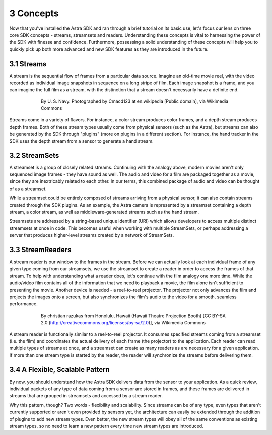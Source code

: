 .. |sdkname| replace:: Astra

**********
3 Concepts
**********
Now that you've installed the |sdkname| SDK and ran through a brief tutorial on its basic use, let's focus our lens on three core SDK concepts - streams, streamsets and readers. Understanding these concepts is vital to harnessing the power of the SDK with finesse and confidence. Furthermore, possessing a solid understanding of these concepts will help you to quickly pick up both more advanced and new SDK features as they are introduced in the future.

3.1 Streams
===========
A stream is the sequential flow of frames from a particular data source. Imagine an old-time movie reel, with the video recorded as individual image snapshots in sequence on a long stripe of film. Each image snapshot is a frame, and you can imagine the full film as a stream, with the distinction that a stream doesn't necessarily have a definite end.

.. figure:: images/USN16mmSoundtrack.jpg
   :align: center
   :height: 2280
   :width: 1288
   :scale: 15
   :figwidth: 600

   By U. S. Navy. Photographed by Cmacd123 at en.wikipedia [Public domain], via Wikimedia Commons

Streams come in a variety of flavors. For instance, a color stream produces color frames, and a depth stream produces depth frames. Both of these stream types usually come from physical sensors (such as the Astra), but streams can also be generated by the SDK through "plugins" (more on plugins in a different section). For instance, the hand tracker in the SDK uses the depth stream from a sensor to generate a hand stream.

3.2 StreamSets
==============
A streamset is a group of closely related streams. Continuing with the analogy above, modern movies aren't only sequenced image frames - they have sound as well. The audio and video for a film are packaged together as a movie, since they are inextricably related to each other. In our terms, this combined package of audio and video can be thought of as a streamset.

While a streamset could be entirely composed of streams arriving from a physical sensor, it can also contain streams created through the SDK plugins. As an example, the Astra camera is represented by a streamset containing a depth stream, a color stream, as well as middleware-generated streams such as the hand stream.

Streamsets are addressed by a string-based unique identifier (URI) which allows developers to access multiple distinct streamsets at once in code. This becomes useful when working with multiple StreamSets, or perhaps addressing a server that produces higher-level streams created by a network of StreamSets.

3.3 StreamReaders
===========
A stream reader is our window to the frames in the stream. Before we can actually look at each individual frame of any given type coming from our streamsets, we use the streamset to create a reader in order to access the frames of that stream. To help with understanding what a reader does, let's continue with the film analogy one more time. While the audio/video film contains all of the information that we need to playback a movie,  the film alone isn't sufficient to presenting the movie. Another device is needed - a reel-to-reel projector. The projector not only advances the film and projects the images onto a screen, but also synchronizes the film's audio to the video for a smooth, seamless performance.

.. figure:: images/Projector_running.jpg
   :align: center
   :height: 2048
   :width: 1536
   :scale: 15
   :figwidth: 600

   By christian razukas from Honolulu, Hawaii (Hawaii Theatre Projection Booth) [CC BY-SA 2.0 (http://creativecommons.org/licenses/by-sa/2.0)], via Wikimedia Commons

A stream reader is functionally similar to a reel-to-reel projector. It consumes specified streams coming from a streamset (i.e. the film) and coordinates the actual delivery of each frame (the projector) to the application. Each reader can read multiple types of streams at once, and a streamset can create as many readers as are necessary for a given application. If more than one stream type is started by the reader, the reader will synchronize the streams before delivering them.

3.4 A Flexible, Scalable Pattern
================================
By now, you should understand how the |sdkname| SDK delivers data from the sensor to your application. As a quick review, individual packets of any type of data coming from a sensor are stored in frames, and these frames are delivered in streams that are grouped in streamsets and accessed by a stream reader.

Why this pattern, though? Two words - flexibility and scalability. Since streams can be of any type, even types that aren't currently supported or aren't even provided by sensors yet, the architecture can easily be extended through the addition of plugins to add new stream types. Even better, the new stream types will obey all of the same conventions as existing stream types, so no need to learn a new pattern every time new stream types are introduced.